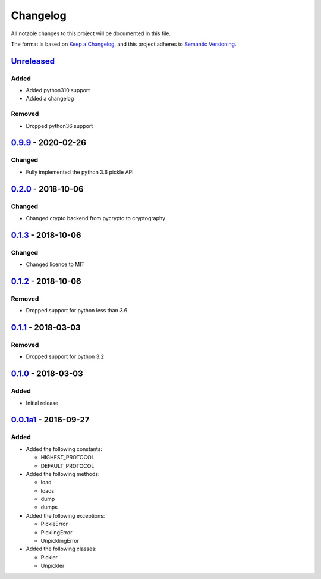 =========
Changelog
=========

All notable changes to this project will be documented in this file.

The format is based on `Keep a Changelog`_, and this project adheres to `Semantic Versioning`_.

`Unreleased`_
-------------

Added
^^^^^
* Added python310 support
* Added a changelog

Removed
^^^^^^^
* Dropped python36 support

`0.9.9`_ - 2020-02-26
---------------------

Changed
^^^^^^^
* Fully implemented the python 3.6 pickle API

`0.2.0`_ - 2018-10-06
---------------------

Changed
^^^^^^^
* Changed crypto backend from pycrypto to cryptography

`0.1.3`_ - 2018-10-06
---------------------

Changed
^^^^^^^
* Changed licence to MIT

`0.1.2`_ - 2018-10-06
---------------------

Removed
^^^^^^^
* Dropped support for python less than 3.6

`0.1.1`_ - 2018-03-03
---------------------

Removed
^^^^^^^
* Dropped support for python 3.2

`0.1.0`_ - 2018-03-03
---------------------

Added
^^^^^
* Initial release

`0.0.1a1`_ - 2016-09-27
---------------------

Added
^^^^^
* Added the following constants:

  * HIGHEST_PROTOCOL
  * DEFAULT_PROTOCOL
* Added the following methods:

  * load
  * loads
  * dump
  * dumps
* Added the following exceptions:

  * PickleError
  * PicklingError
  * UnpicklingError
* Added the following classes:

  * Pickler
  * Unpickler


.. _`unreleased`: https://github.com/spapanik/pickle-secure/compare/0.9.9...master
.. _`0.9.9`: https://github.com/spapanik/pickle-secure/compare/0.2.0...v0.9.9
.. _`0.2.0`: https://github.com/spapanik/pickle-secure/compare/0.1.3...v0.2.0
.. _`0.1.3`: https://github.com/spapanik/pickle-secure/compare/0.1.2...v0.1.3
.. _`0.1.2`: https://github.com/spapanik/pickle-secure/compare/0.1.1...v0.1.2
.. _`0.1.1`: https://github.com/spapanik/pickle-secure/compare/0.1.0...v0.1.1
.. _`0.1.0`: https://github.com/spapanik/pickle-secure/compare/v0.0.1a1...v0.1.0
.. _`0.0.1a1`: https://github.com/spapanik/pickle-secure/releases/tag/v0.0.1a1

.. _`Keep a Changelog`: https://keepachangelog.com/en/1.0.0/
.. _`Semantic Versioning`: https://semver.org/spec/v2.0.0.html
